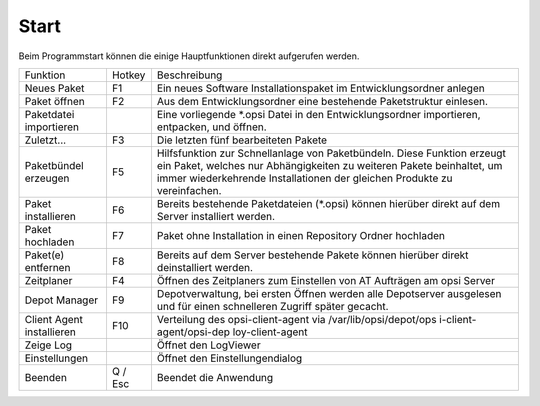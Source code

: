 .. index:: ! Start

Start
=====

|image2|

Beim Programmstart können die einige Hauptfunktionen direkt aufgerufen werden.

+-------------------------+-------------------------+-------------------------+
| Funktion                | Hotkey                  | Beschreibung            |
+-------------------------+-------------------------+-------------------------+
| Neues Paket             | F1                      | Ein neues Software      |
|                         |                         | Installationspaket im   |
|                         |                         | Entwicklungsordner      |
|                         |                         | anlegen                 |
+-------------------------+-------------------------+-------------------------+
| Paket öffnen            | F2                      | Aus dem                 |
|                         |                         | Entwicklungsordner eine |
|                         |                         | bestehende              |
|                         |                         | Paketstruktur einlesen. |
+-------------------------+-------------------------+-------------------------+
| Paketdatei importieren  |                         | Eine vorliegende        |
|                         |                         | \*.opsi Datei in den    |
|                         |                         | Entwicklungsordner      |
|                         |                         | importieren, entpacken, |
|                         |                         | und öffnen.             |
+-------------------------+-------------------------+-------------------------+
| Zuletzt...              | F3                      | Die letzten fünf        |
|                         |                         | bearbeiteten            |
|                         |                         | Pakete                  |
+-------------------------+-------------------------+-------------------------+
| Paketbündel erzeugen    | F5                      | Hilfsfunktion zur       |
|                         |                         | Schnellanlage von       |
|                         |                         | Paketbündeln. Diese     |
|                         |                         | Funktion erzeugt ein    |
|                         |                         | Paket, welches nur      |
|                         |                         | Abhängigkeiten zu       |
|                         |                         | weiteren Pakete         |
|                         |                         | beinhaltet, um immer    |
|                         |                         | wiederkehrende          |
|                         |                         | Installationen der      |
|                         |                         | gleichen Produkte zu    |
|                         |                         | vereinfachen.           |
+-------------------------+-------------------------+-------------------------+
| Paket installieren      | F6                      | Bereits bestehende      |
|                         |                         | Paketdateien (\*.opsi)  |
|                         |                         | können hierüber direkt  |
|                         |                         | auf dem Server          |
|                         |                         | installiert werden.     |
+-------------------------+-------------------------+-------------------------+
| Paket hochladen         | F7                      | Paket ohne Installation |
|                         |                         | in einen Repository     |
|                         |                         | Ordner hochladen        |
+-------------------------+-------------------------+-------------------------+
| Paket(e) entfernen      | F8                      | Bereits auf dem Server  |
|                         |                         | bestehende Pakete       |
|                         |                         | können hierüber direkt  |
|                         |                         | deinstalliert werden.   |
+-------------------------+-------------------------+-------------------------+
| Zeitplaner              | F4                      | Öffnen des Zeitplaners  |
|                         |                         | zum Einstellen von AT   |
|                         |                         | Aufträgen am opsi       |
|                         |                         | Server                  |
+-------------------------+-------------------------+-------------------------+
| Depot Manager           | F9                      | Depotverwaltung, bei    |
|                         |                         | ersten Öffnen werden    |
|                         |                         | alle Depotserver        |
|                         |                         | ausgelesen und für      |
|                         |                         | einen schnelleren       |
|                         |                         | Zugriff später gecacht. |
+-------------------------+-------------------------+-------------------------+
| Client Agent            | F10                     | Verteilung des          |
| installieren            |                         | opsi-client-agent via   |
|                         |                         | /var/lib/opsi/depot/ops |
|                         |                         | i-client-agent/opsi-dep |
|                         |                         | loy-client-agent        |
+-------------------------+-------------------------+-------------------------+
| Zeige Log               |                         | Öffnet den LogViewer    |
+-------------------------+-------------------------+-------------------------+
| Einstellungen           |                         | Öffnet den              |
|                         |                         | Einstellungendialog     |
+-------------------------+-------------------------+-------------------------+
| Beenden                 | Q / Esc                 | Beendet die Anwendung   |
+-------------------------+-------------------------+-------------------------+

.. |image2| image:: ../img/Start.jpg
